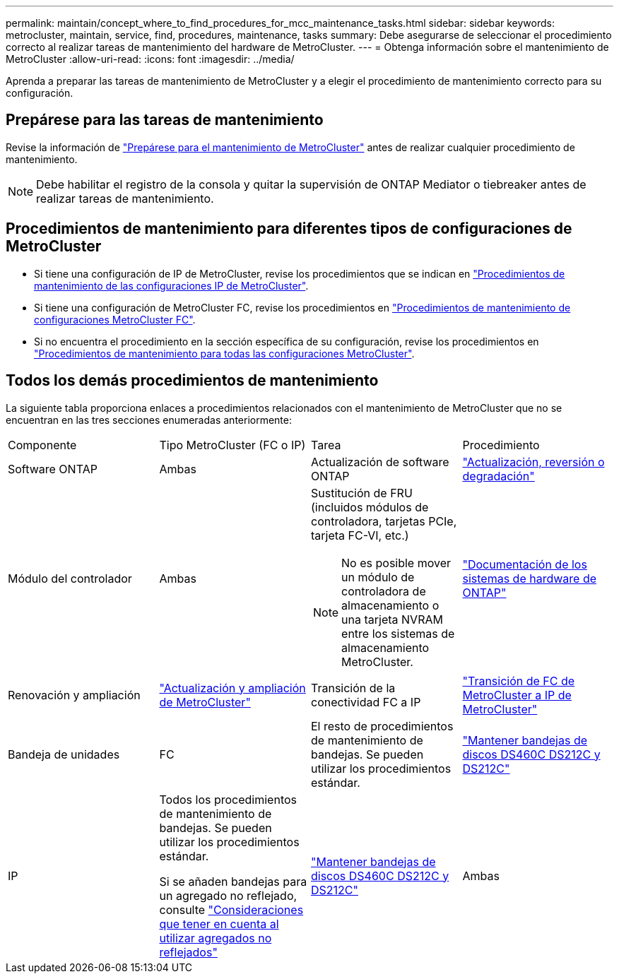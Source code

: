 ---
permalink: maintain/concept_where_to_find_procedures_for_mcc_maintenance_tasks.html 
sidebar: sidebar 
keywords: metrocluster, maintain, service, find, procedures, maintenance, tasks 
summary: Debe asegurarse de seleccionar el procedimiento correcto al realizar tareas de mantenimiento del hardware de MetroCluster. 
---
= Obtenga información sobre el mantenimiento de MetroCluster
:allow-uri-read: 
:icons: font
:imagesdir: ../media/


[role="lead"]
Aprenda a preparar las tareas de mantenimiento de MetroCluster y a elegir el procedimiento de mantenimiento correcto para su configuración.



== Prepárese para las tareas de mantenimiento

Revise la información de link:enable-console-logging-before-maintenance.html["Prepárese para el mantenimiento de MetroCluster"] antes de realizar cualquier procedimiento de mantenimiento.


NOTE: Debe habilitar el registro de la consola y quitar la supervisión de ONTAP Mediator o tiebreaker antes de realizar tareas de mantenimiento.



== Procedimientos de mantenimiento para diferentes tipos de configuraciones de MetroCluster

* Si tiene una configuración de IP de MetroCluster, revise los procedimientos que se indican en link:task-modify-ip-netmask-properties.html["Procedimientos de mantenimiento de las configuraciones IP de MetroCluster"].
* Si tiene una configuración de MetroCluster FC, revise los procedimientos en link:task_modify_switch_or_bridge_ip_address_for_health_monitoring.html["Procedimientos de mantenimiento de configuraciones MetroCluster FC"].
* Si no encuentra el procedimiento en la sección específica de su configuración, revise los procedimientos en link:task_replace_a_shelf_nondisruptively_in_a_stretch_mcc_configuration.html["Procedimientos de mantenimiento para todas las configuraciones MetroCluster"].




== Todos los demás procedimientos de mantenimiento

La siguiente tabla proporciona enlaces a procedimientos relacionados con el mantenimiento de MetroCluster que no se encuentran en las tres secciones enumeradas anteriormente:

|===


| Componente | Tipo MetroCluster (FC o IP) | Tarea | Procedimiento 


 a| 
Software ONTAP
 a| 
Ambas
 a| 
Actualización de software ONTAP
 a| 
https://docs.netapp.com/us-en/ontap/upgrade/index.html["Actualización, reversión o degradación"^]



 a| 
Módulo del controlador
 a| 
Ambas
 a| 
Sustitución de FRU (incluidos módulos de controladora, tarjetas PCIe, tarjeta FC-VI, etc.)


NOTE: No es posible mover un módulo de controladora de almacenamiento o una tarjeta NVRAM entre los sistemas de almacenamiento MetroCluster.
 a| 
https://docs.netapp.com/platstor/index.jsp["Documentación de los sistemas de hardware de ONTAP"^]



 a| 
Renovación y ampliación
 a| 
link:../upgrade/concept_choosing_an_upgrade_method_mcc.html["Actualización y ampliación de MetroCluster"]



 a| 
Transición de la conectividad FC a IP
 a| 
link:../transition/concept_choosing_your_transition_procedure_mcc_transition.html["Transición de FC de MetroCluster a IP de MetroCluster"]



 a| 
Bandeja de unidades
 a| 
FC
 a| 
El resto de procedimientos de mantenimiento de bandejas. Se pueden utilizar los procedimientos estándar.
 a| 
https://docs.netapp.com/platstor/topic/com.netapp.doc.hw-ds-sas3-service/home.html["Mantener bandejas de discos DS460C DS212C y DS212C"^]



 a| 
IP
 a| 
Todos los procedimientos de mantenimiento de bandejas. Se pueden utilizar los procedimientos estándar.

Si se añaden bandejas para un agregado no reflejado, consulte http://docs.netapp.com/ontap-9/topic/com.netapp.doc.dot-mcc-inst-cnfg-ip/GUID-EA385AF8-7786-4C3C-B5AE-1B4CFD3AD2EE.html["Consideraciones que tener en cuenta al utilizar agregados no reflejados"^]
 a| 
https://docs.netapp.com/platstor/topic/com.netapp.doc.hw-ds-sas3-service/home.html["Mantener bandejas de discos DS460C DS212C y DS212C"^]



 a| 
Ambas
 a| 
Adición en caliente de bandejas IOM12 a una pila de bandejas IOM6
 a| 
https://docs.netapp.com/platstor/topic/com.netapp.doc.hw-ds-mix-hotadd/home.html["Bandejas añadidas en caliente con módulos IOM12 a una pila de bandejas con módulos IOM6"^]

|===
